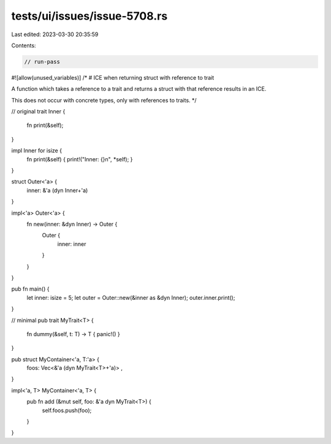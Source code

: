 tests/ui/issues/issue-5708.rs
=============================

Last edited: 2023-03-30 20:35:59

Contents:

.. code-block:: rs

    // run-pass
#![allow(unused_variables)]
/*
# ICE when returning struct with reference to trait

A function which takes a reference to a trait and returns a
struct with that reference results in an ICE.

This does not occur with concrete types, only with references
to traits.
*/


// original
trait Inner {
    fn print(&self);
}

impl Inner for isize {
    fn print(&self) { print!("Inner: {}\n", *self); }
}

struct Outer<'a> {
    inner: &'a (dyn Inner+'a)
}

impl<'a> Outer<'a> {
    fn new(inner: &dyn Inner) -> Outer {
        Outer {
            inner: inner
        }
    }
}

pub fn main() {
    let inner: isize = 5;
    let outer = Outer::new(&inner as &dyn Inner);
    outer.inner.print();
}


// minimal
pub trait MyTrait<T> {
    fn dummy(&self, t: T) -> T { panic!() }
}

pub struct MyContainer<'a, T:'a> {
    foos: Vec<&'a (dyn MyTrait<T>+'a)> ,
}

impl<'a, T> MyContainer<'a, T> {
    pub fn add (&mut self, foo: &'a dyn MyTrait<T>) {
        self.foos.push(foo);
    }
}


